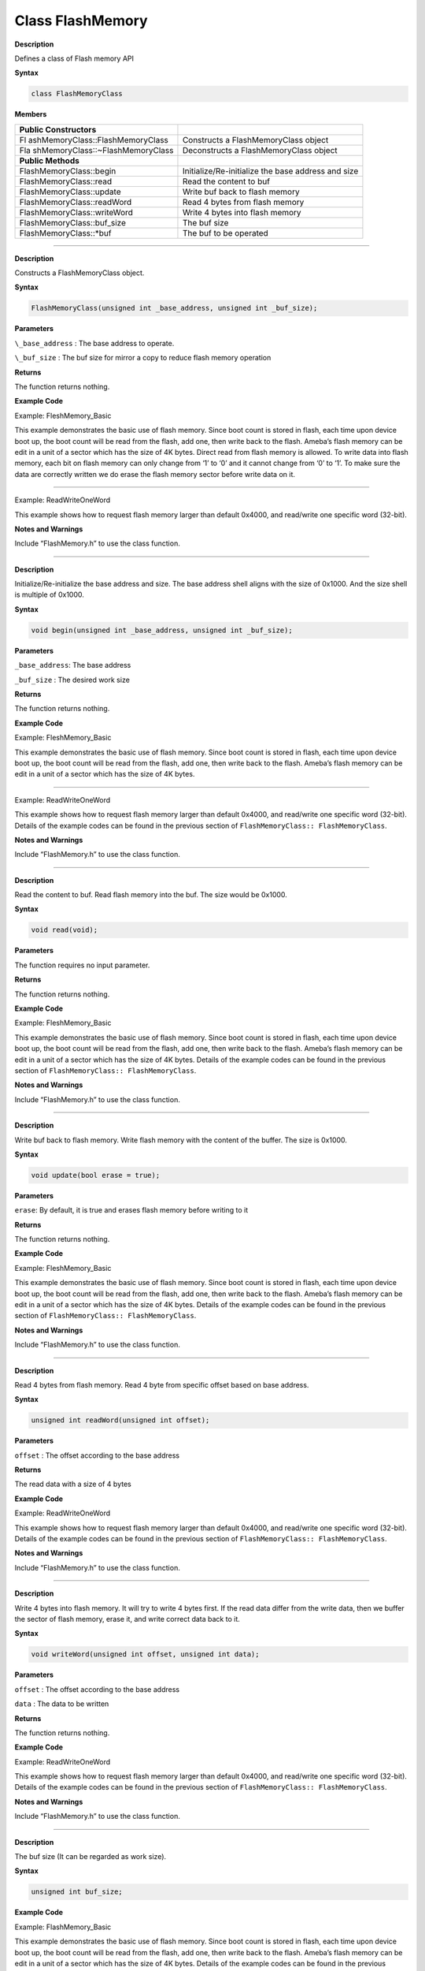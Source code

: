 ####################
Class FlashMemory 
####################

**Description**

Defines a class of Flash memory API

**Syntax**

.. code:: cpp

  class FlashMemoryClass

**Members**

+----------------------------------+----------------------------------+
| **Public Constructors**          |                                  |
+==================================+==================================+
| Fl                               | Constructs a FlashMemoryClass    |
| ashMemoryClass::FlashMemoryClass | object                           |
+----------------------------------+----------------------------------+
| Fla                              | Deconstructs a FlashMemoryClass  |
| shMemoryClass::~FlashMemoryClass | object                           |
+----------------------------------+----------------------------------+
| **Public Methods**               |                                  |
+----------------------------------+----------------------------------+
| FlashMemoryClass::begin          | Initialize/Re-initialize the     |
|                                  | base address and size            |
+----------------------------------+----------------------------------+
| FlashMemoryClass::read           | Read the content to buf          |
+----------------------------------+----------------------------------+
| FlashMemoryClass::update         | Write buf back to flash memory   |
+----------------------------------+----------------------------------+
| FlashMemoryClass::readWord       | Read 4 bytes from flash memory   |
+----------------------------------+----------------------------------+
| FlashMemoryClass::writeWord      | Write 4 bytes into flash memory  |
+----------------------------------+----------------------------------+
| FlashMemoryClass::buf_size       | The buf size                     |
+----------------------------------+----------------------------------+
| FlashMemoryClass::\*buf          | The buf to be operated           |
+----------------------------------+----------------------------------+

--------------------------


.. method:: FlashMemoryClass::FlashMemoryClass

**Description**

Constructs a FlashMemoryClass object.

**Syntax**

.. code:: cpp

  FlashMemoryClass(unsigned int _base_address, unsigned int _buf_size);

**Parameters**

``\_base_address`` : The base address to operate.

``\_buf_size`` : The buf size for mirror a copy to reduce flash memory operation

**Returns**

The function returns nothing.

**Example Code**

Example: FleshMemory_Basic

This example demonstrates the basic use of flash memory. Since boot count is stored in flash, each time upon device boot up, the boot count will be read from the flash, add one, then write back to the
flash. Ameba’s flash memory can be edit in a unit of a sector which has the size of 4K bytes.
Direct read from flash memory is allowed. To write data into flash memory, each bit on flash memory can only change from ‘1’ to ‘0’ and it cannot change from ‘0’ to ‘1’. To make sure the data are correctly
written we do erase the flash memory sector before write data on it.

.. code-block:: cpp
  :caption: FlashMemory_Basic
  :linenos:
    
    #include "FlashMemory.h"    

    void setup() {  
      FlashMemory.read();  
      if (FlashMemory.buf[0] == 0xFF) {  
        FlashMemory.buf[0] = 0x00;  
        FlashMemory.update();  
        Serial.println("write count to 0");  
      } else {  
        FlashMemory.buf[0]++;  
        FlashMemory.update();  
        Serial.print("Boot count: ");  
        Serial.println(FlashMemory.buf[0]);  
      }  
    }  

    void loop() {  
      delay(1000);  
    }  }

-------------------------------------------------------------------

Example: ReadWriteOneWord

This example shows how to request flash memory larger than default
0x4000, and read/write one specific word (32-bit).

.. code-block:: cpp
  :caption: ReadWriteOneWord
  :linenos:

  #include "FlashMemory.h"    
  
  void setup() {  
    unsigned int value;  
    /* request flash size 0x4000 from 0xFC000 */  
    FlashMemory.begin(0xFC000, 0x4000);  

    /* read one word (32-bit) from 0xFC000 plus offset 0x3F00 */  
    value = FlashMemory.readWord(0x3F00);  

    printf("value is 0x%08X\r\n", value);  

    if (value == 0xFFFFFFFF) {  
      value = 0;  
    } else {  
      value++;  
    }  

    /* write one word (32-bit) to 0xFC000 plus offset 0x3F00 */  
    FlashMemory.writeWord(0x3F00, value);  
  }  

  void loop() {  
    // put your main code here, to run repeatedly:  
  }


**Notes and Warnings**

Include “FlashMemory.h” to use the class function.

-----------------------------------------------------------------

.. method:: FlashMemoryClass::begin


**Description**

Initialize/Re-initialize the base address and size. The base address shell aligns with the size of 0x1000. And the size shell is multiple of 0x1000.

**Syntax**

.. code:: cpp

  void begin(unsigned int _base_address, unsigned int _buf_size);

**Parameters**

``_base_address``: The base address

``_buf_size`` : The desired work size

**Returns**

The function returns nothing.

**Example Code**

Example: FleshMemory_Basic

This example demonstrates the basic use of flash memory. Since boot count is stored in flash, each time upon device boot up, the boot count will be read from the flash, add one, then write back to the
flash. Ameba’s flash memory can be edit in a unit of a sector which has the size of 4K bytes.

------------------------------------

Example: ReadWriteOneWord

This example shows how to request flash memory larger than default 0x4000, and read/write one specific word (32-bit). Details of the example codes can be found in the previous section of ``FlashMemoryClass:: FlashMemoryClass``.

**Notes and Warnings**

Include “FlashMemory.h” to use the class function.

---------------------

.. method:: FlashMemoryClass::read


**Description**

Read the content to buf. Read flash memory into the buf. The size would be 0x1000.

**Syntax**

.. code:: cpp

  void read(void);

**Parameters**

The function requires no input parameter.

**Returns**

The function returns nothing.

**Example Code**

Example: FleshMemory_Basic

This example demonstrates the basic use of flash memory. Since boot count is stored in flash, each time upon device boot up, the boot count will be read from the flash, add one, then write back to the
flash. Ameba’s flash memory can be edit in a unit of a sector which has the size of 4K bytes. Details of the example codes can be found in the previous section of ``FlashMemoryClass:: FlashMemoryClass``.

**Notes and Warnings**

Include “FlashMemory.h” to use the class function.

-------------------------------------------------------

.. method:: FlashMemoryClass::update


**Description**

Write buf back to flash memory. Write flash memory with the content of the buffer. The size is 0x1000.

**Syntax**

.. code:: cpp

  void update(bool erase = true);

**Parameters**

``erase``: By default, it is true and erases flash memory before writing to it

**Returns**

The function returns nothing.

**Example Code**

Example: FleshMemory_Basic

This example demonstrates the basic use of flash memory. Since boot count is stored in flash, each time upon device boot up, the boot
count will be read from the flash, add one, then write back to the flash. Ameba’s flash memory can be edit in a unit of a sector which has the size of 4K bytes.
Details of the example codes can be found in the previous section of ``FlashMemoryClass:: FlashMemoryClass``.

**Notes and Warnings**

Include “FlashMemory.h” to use the class function.

--------------------------------------

.. method:: FlashMemoryClass::readWord


**Description**

Read 4 bytes from flash memory. Read 4 byte from specific offset based on base address.

**Syntax**

.. code:: cpp

  unsigned int readWord(unsigned int offset);

**Parameters**

``offset`` : The offset according to the base address

**Returns**

The read data with a size of 4 bytes

**Example Code**

Example: ReadWriteOneWord

This example shows how to request flash memory larger than default 0x4000, and read/write one specific word (32-bit).
Details of the example codes can be found in the previous section of ``FlashMemoryClass:: FlashMemoryClass``.

**Notes and Warnings**

Include “FlashMemory.h” to use the class function.

-------------------------------------------------------

.. method:: FlashMemoryClass::writeWord


**Description**

Write 4 bytes into flash memory. It will try to write 4 bytes first. If the read data differ from the write data, then we buffer the sector
of flash memory, erase it, and write correct data back to it.

**Syntax**

.. code:: cpp

  void writeWord(unsigned int offset, unsigned int data);

**Parameters**

``offset`` : The offset according to the base address

``data`` : The data to be written

**Returns**

The function returns nothing.

**Example Code**

Example: ReadWriteOneWord

This example shows how to request flash memory larger than default 0x4000, and read/write one specific word (32-bit).
Details of the example codes can be found in the previous section of ``FlashMemoryClass:: FlashMemoryClass``.

**Notes and Warnings**

Include “FlashMemory.h” to use the class function.

---------------------------------

.. method:: FlashMemoryClass::buf_size


**Description**

The buf size (It can be regarded as work size).

**Syntax**

.. code:: cpp

  unsigned int buf_size;

**Example Code**

Example: FlashMemory_Basic

This example demonstrates the basic use of flash memory. Since boot count is stored in flash, each time upon device boot up, the boot
count will be read from the flash, add one, then write back to the flash. Ameba’s flash memory can be edit in a unit of a sector which has the size of 4K bytes.
Details of the example codes can be found in the previous section of ``FlashMemoryClass:: FlashMemoryClass``.

**Notes and Warnings**

Include “FlashMemory.h” to use the class function.

----------------------------------------

.. method:: FlashMemoryClass::*buf


**Description**

The buf to be operated. Modify buf won’t change the content of the buf. It needs an update to write back to flash memory.

**Syntax**

.. code:: cpp

  unsigned char *buf;

**Example Code**

NA

**Notes and Warnings**

Include “FlashMemory.h” to use the class function.
